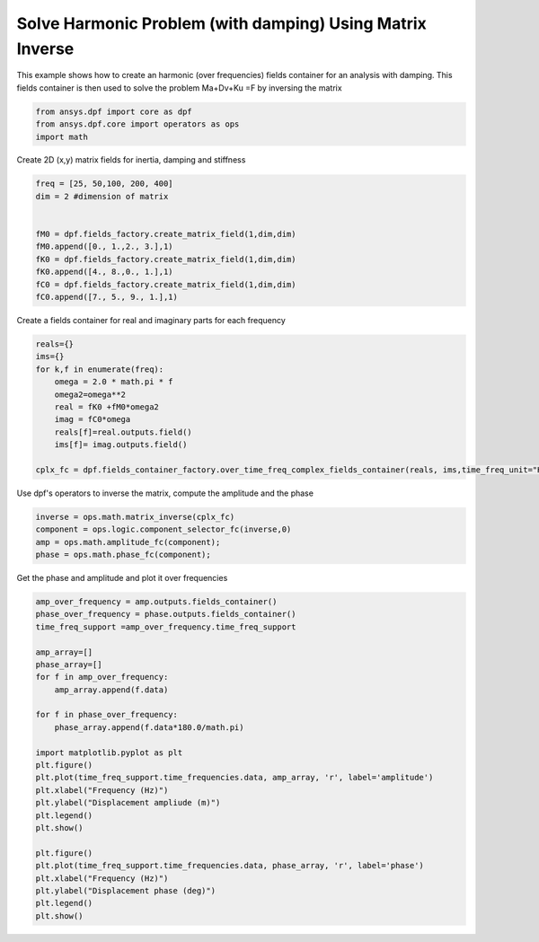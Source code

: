 
.. DO NOT EDIT.
.. THIS FILE WAS AUTOMATICALLY GENERATED BY SPHINX-GALLERY.
.. TO MAKE CHANGES, EDIT THE SOURCE PYTHON FILE:
.. "examples\04-advanced\01-solve_harmonic_problem.py"
.. LINE NUMBERS ARE GIVEN BELOW.

.. only:: html

    .. note::
        :class: sphx-glr-download-link-note

        Click :ref:`here <sphx_glr_download_examples_04-advanced_01-solve_harmonic_problem.py>`
        to download the full example code

.. rst-class:: sphx-glr-example-title

.. _sphx_glr_examples_04-advanced_01-solve_harmonic_problem.py:


.. _ref_solve_modal_problem_advanced:

Solve Harmonic Problem (with damping) Using Matrix Inverse
~~~~~~~~~~~~~~~~~~~~~~~~~~~~~~~~~~~~~~~~~~~~~~~~~~~~~~~~~~
This example shows how to create an harmonic (over frequencies) fields 
container for an analysis with damping. This fields container is then used to 
solve the problem Ma+Dv+Ku =F by inversing the matrix 

.. GENERATED FROM PYTHON SOURCE LINES 10-15

.. code-block:: default


    from ansys.dpf import core as dpf
    from ansys.dpf.core import operators as ops
    import math








.. GENERATED FROM PYTHON SOURCE LINES 16-17

Create 2D (x,y) matrix fields for inertia, damping and stiffness

.. GENERATED FROM PYTHON SOURCE LINES 17-30

.. code-block:: default


    freq = [25, 50,100, 200, 400]
    dim = 2 #dimension of matrix


    fM0 = dpf.fields_factory.create_matrix_field(1,dim,dim)
    fM0.append([0., 1.,2., 3.],1)
    fK0 = dpf.fields_factory.create_matrix_field(1,dim,dim)
    fK0.append([4., 8.,0., 1.],1)
    fC0 = dpf.fields_factory.create_matrix_field(1,dim,dim)
    fC0.append([7., 5., 9., 1.],1)









.. GENERATED FROM PYTHON SOURCE LINES 31-33

Create a fields container for real and imaginary parts
for each frequency

.. GENERATED FROM PYTHON SOURCE LINES 33-48

.. code-block:: default


    reals={}
    ims={}
    for k,f in enumerate(freq):
        omega = 2.0 * math.pi * f
        omega2=omega**2
        real = fK0 +fM0*omega2
        imag = fC0*omega
        reals[f]=real.outputs.field()
        ims[f]= imag.outputs.field()
    
    cplx_fc = dpf.fields_container_factory.over_time_freq_complex_fields_container(reals, ims,time_freq_unit="Hz")   
 









.. GENERATED FROM PYTHON SOURCE LINES 49-51

Use dpf's operators to inverse the matrix, compute the amplitude
and the phase

.. GENERATED FROM PYTHON SOURCE LINES 51-58

.. code-block:: default


    inverse = ops.math.matrix_inverse(cplx_fc)
    component = ops.logic.component_selector_fc(inverse,0)
    amp = ops.math.amplitude_fc(component);
    phase = ops.math.phase_fc(component);









.. GENERATED FROM PYTHON SOURCE LINES 59-60

Get the phase and amplitude and plot it over frequencies

.. GENERATED FROM PYTHON SOURCE LINES 60-85

.. code-block:: default

    amp_over_frequency = amp.outputs.fields_container()
    phase_over_frequency = phase.outputs.fields_container()
    time_freq_support =amp_over_frequency.time_freq_support

    amp_array=[]
    phase_array=[]
    for f in amp_over_frequency:
        amp_array.append(f.data)
    
    for f in phase_over_frequency:
        phase_array.append(f.data*180.0/math.pi)

    import matplotlib.pyplot as plt
    plt.figure()
    plt.plot(time_freq_support.time_frequencies.data, amp_array, 'r', label='amplitude')
    plt.xlabel("Frequency (Hz)")
    plt.ylabel("Displacement ampliude (m)")
    plt.legend()
    plt.show()

    plt.figure()
    plt.plot(time_freq_support.time_frequencies.data, phase_array, 'r', label='phase')
    plt.xlabel("Frequency (Hz)")
    plt.ylabel("Displacement phase (deg)")
    plt.legend()
    plt.show()


.. rst-class:: sphx-glr-horizontal


    *

      .. image:: /examples/04-advanced/images/sphx_glr_01-solve_harmonic_problem_001.png
          :alt: 01 solve harmonic problem
          :class: sphx-glr-multi-img

    *

      .. image:: /examples/04-advanced/images/sphx_glr_01-solve_harmonic_problem_002.png
          :alt: 01 solve harmonic problem
          :class: sphx-glr-multi-img






.. rst-class:: sphx-glr-timing

   **Total running time of the script:** ( 0 minutes  0.206 seconds)


.. _sphx_glr_download_examples_04-advanced_01-solve_harmonic_problem.py:


.. only :: html

 .. container:: sphx-glr-footer
    :class: sphx-glr-footer-example



  .. container:: sphx-glr-download sphx-glr-download-python

     :download:`Download Python source code: 01-solve_harmonic_problem.py <01-solve_harmonic_problem.py>`



  .. container:: sphx-glr-download sphx-glr-download-jupyter

     :download:`Download Jupyter notebook: 01-solve_harmonic_problem.ipynb <01-solve_harmonic_problem.ipynb>`


.. only:: html

 .. rst-class:: sphx-glr-signature

    `Gallery generated by Sphinx-Gallery <https://sphinx-gallery.github.io>`_
